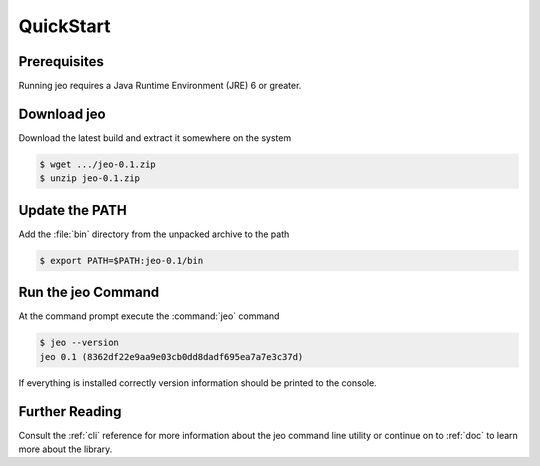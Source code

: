 .. _quickstart:

QuickStart
==========

Prerequisites
-------------

Running jeo requires a Java Runtime Environment (JRE) 6 or greater. 

Download jeo
------------

Download the latest build and extract it somewhere on the system

.. code-block:: bash

    $ wget .../jeo-0.1.zip
    $ unzip jeo-0.1.zip

Update the PATH
---------------

Add the :file:`bin` directory from the unpacked archive to the path

.. code-block:: bash

    $ export PATH=$PATH:jeo-0.1/bin

Run the jeo Command
-------------------

At the command prompt execute the :command:`jeo` command

.. code-block:: bash

    $ jeo --version
    jeo 0.1 (8362df22e9aa9e03cb0dd8dadf695ea7a7e3c37d)

If everything is installed correctly version information should be printed to 
the console.

Further Reading
---------------

Consult the :ref:`cli` reference for more information about the jeo command 
line utility or continue on to :ref:`doc` to learn more about the library.
